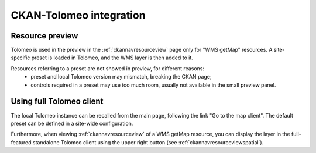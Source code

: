 .. _inttolockan:

CKAN-Tolomeo integration
########################

Resource preview
----------------

Tolomeo is used in the preview in the :ref:`ckannavresourceview` page only for "WMS getMap" resources.
A site-specific preset is loaded in Tolomeo, and the WMS layer is then added to it.

Resources referring to a preset are not showed in preview, for different reasons:
 - preset and local Tolomeo version may mismatch, breaking the CKAN page;
 - controls required in a preset may use too much room, usually not available in the small
   preview panel.       

Using full Tolomeo client
-------------------------

The local Tolomeo instance can be recalled from the main page, following the link "Go to the map client".
The default preset can be defined in a site-wide configuration. 

Furthermore, when viewing :ref:`ckannavresourceview` of a WMS getMap resource, you can display the layer
in the full-featured standalone Tolomeo client using the upper right button (see :ref:`ckannavresourceviewspatial`). 